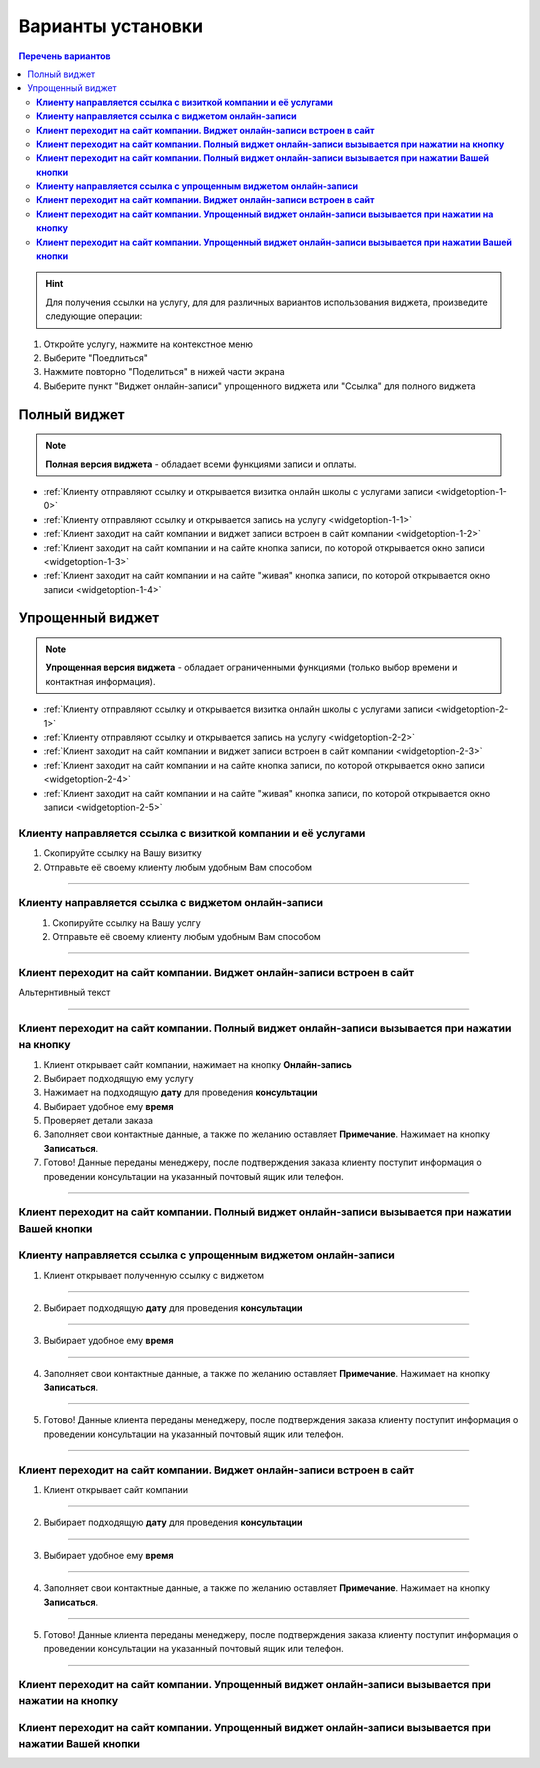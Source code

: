 Варианты установки
==================

.. contents:: Перечень вариантов
     :depth: 2

.. hint:: Для получения ссылки на услугу, для для различных вариантов использования виджета, произведите следующие операции:
1. Откройте услугу, нажмите на контекстное меню |точка|
2. Выберите "Поедлиться"
3. Нажмите повторно "Поделиться" в нижей части экрана 
4. Выберите пункт "Виджет онлайн-записи" упрощенного виджета или "Ссылка" для полного виджета

-------------
Полный виджет
-------------

.. note:: **Полная версия виджета** - обладает всеми функциями записи и оплаты.

- :ref:`Клиенту отправляют ссылку и открывается визитка онлайн школы с услугами записи <widgetoption-1-0>`
- :ref:`Клиенту отправляют ссылку и открывается запись на услугу <widgetoption-1-1>`
- :ref:`Клиент заходит на сайт компании и виджет записи встроен в сайт компании <widgetoption-1-2>`
- :ref:`Клиент заходит на сайт компании и на сайте кнопка записи, по которой открывается окно записи <widgetoption-1-3>`
- :ref:`Клиент заходит на сайт компании и на сайте "живая" кнопка записи, по которой открывается окно записи <widgetoption-1-4>`
  
.. |точка| image:: media/tochka.png
     :width: 21
     :alt: alternative text

-----------------
Упрощенный виджет
-----------------

.. note:: **Упрощенная версия виджета** - обладает ограниченными функциями (только выбор времени и контактная информация).

- :ref:`Клиенту отправляют ссылку и открывается визитка онлайн школы с услугами записи <widgetoption-2-1>`
- :ref:`Клиенту отправляют ссылку и открывается запись на услугу <widgetoption-2-2>`
- :ref:`Клиент заходит на сайт компании и виджет записи встроен в сайт компании <widgetoption-2-3>`
- :ref:`Клиент заходит на сайт компании и на сайте кнопка записи, по которой открывается окно записи <widgetoption-2-4>`
- :ref:`Клиент заходит на сайт компании и на сайте "живая" кнопка записи, по которой открывается окно записи <widgetoption-2-5>`

.. _widgetoption-1-0:

**Клиенту направляется ссылка с визиткой компании и её услугами**
~~~~~~~~~~~~~~~~~~~~~~~~~~~~~~~~~~~~~~~~~~~~~~~~~~~~~~~~~~~~~

1. Скопируйте ссылку на Вашу визитку
2. Отправьте её своему клиенту любым удобным Вам способом

-------------------------------------------------------------------

.. _widgetoption-1-1:

**Клиенту направляется ссылка с виджетом онлайн-записи**
~~~~~~~~~~~~~~~~~~~~~~~~~~~~~~~~~~~~~~~~~~~~~~~~~~~~~~~~

.. figure:: media/gif/widgetFullLink.gif
      :scale: 50%
      :align: left
      :alt: Альтернативный текст

1. Скопируйте ссылку на Вашу услгу
2. Отправьте её своему клиенту любым удобным Вам способом

-------------------------------------------------------------------

.. _widget-option-1-2:

**Клиент переходит на сайт компании. Виджет онлайн-записи встроен в сайт**
~~~~~~~~~~~~~~~~~~~~~~~~~~~~~~~~~~~~~~~~~~~~~~~~~~~~~~~~~~~~~~~~~~~~~~

Альтернтивный текст

-------------------------------------------

.. _widget-option-1-3:

**Клиент переходит на сайт компании. Полный виджет онлайн-записи вызывается при нажатии на кнопку**
~~~~~~~~~~~~~~~~~~~~~~~~~~~~~~~~~~~~~~~~~~~~~~~~~~~~~~~~~~~~~~~~~~~~~~~~~~~~~~~~~~~~~~~~~~~~~~~~~~~

.. figure:: media/gif/1-3.gif
    :scale: 45 %
    :alt: alternative text
    :align: right

1) Клиент открывает сайт компании, нажимает на кнопку **Онлайн-запись**
2) Выбирает подходящую ему услугу
3) Нажимает на подходящую **дату** для проведения **консультации**
4) Выбирает удобное ему **время**
5) Проверяет детали заказа
6) Заполняет свои контактные данные, а также по желанию оставляет **Примечание**. Нажимает на кнопку **Записаться**.
7) Готово! Данные переданы менеджеру, после подтверждения заказа клиенту поступит информация о проведении консультации на указанный почтовый ящик или телефон.

-----------------------------------------

.. _widget-option-1-4:

**Клиент переходит на сайт компании. Полный виджет онлайн-записи вызывается при нажатии Вашей кнопки**
~~~~~~~~~~~~~~~~~~~~~~~~~~~~~~~~~~~~~~~~~~~~~~~~~~~~~~~~~~~~~~~~~~~~~~~~~~~~~~~~~~~~~~~~~~~~~~~~~~~~~~~~


  
.. _widget-option-2-1:

**Клиенту направляется ссылка с упрощенным виджетом онлайн-записи**
~~~~~~~~~~~~~~~~~~~~~~~~~~~~~~~~~~~~~~~~~~~~~~~~~~~~~~~~~~~~~~~~~~~

1) Клиент открывает полученную ссылку с виджетом

.. figure:: media/images/1.1.png
    :scale: 53 %
    :alt: alternative text
    :align: center

--------------------------

2) Выбирает подходящую **дату** для проведения **консультации**

.. figure:: media/images/1.2.png
    :scale: 53 %
    :alt: alternative text
    :align: center

--------------------------

3) Выбирает удобное ему **время**

.. figure:: media/images/1.3.png
    :scale: 53 %
    :alt: alternative text
    :align: center

--------------------------

4) Заполняет свои контактные данные, а также по желанию оставляет **Примечание**. Нажимает на кнопку **Записаться**.

.. figure:: media/images/1.4.png
    :scale: 53 %
    :alt: alternative text
    :align: center

--------------------------

5) Готово! Данные клиента переданы менеджеру, после подтверждения заказа клиенту поступит информация о проведении консультации на указанный почтовый ящик или телефон.

.. figure:: media/images/1.5.png
    :scale: 53 %
    :alt: alternative text
    :align: center

--------------------------

.. _widget-option-2-2:

**Клиент переходит на сайт компании. Виджет онлайн-записи встроен в сайт**
~~~~~~~~~~~~~~~~~~~~~~~~~~~~~~~~~~~~~~~~~~~~~~~~~~~~~~~~~~~~~~~~~~~~~~~~~~

1) Клиент открывает сайт компании

.. figure:: media/images/viget2.png
    :scale: 53 %
    :alt: alternative text
    :align: center

--------------------------

2) Выбирает подходящую **дату** для проведения **консультации**

.. figure:: media/images/viget22.png
    :scale: 53 %
    :alt: alternative text
    :align: center

--------------------------

3) Выбирает удобное ему **время**

.. figure:: media/images/viget32.png
    :scale: 53 %
    :alt: alternative text
    :align: center

--------------------------

4) Заполняет свои контактные данные, а также по желанию оставляет **Примечание**. Нажимает на кнопку **Записаться**.

.. figure:: media/images/viget42.png
    :scale: 53 %
    :alt: alternative text
    :align: center

--------------------------

5) Готово! Данные клиента переданы менеджеру, после подтверждения заказа клиенту поступит информация о проведении консультации на указанный почтовый ящик или телефон.

.. figure:: media/images/viget52.png
    :scale: 53 %
    :alt: alternative text
    :align: center

--------------------------

.. _widget-option-2-3:

**Клиент переходит на сайт компании. Упрощенный виджет онлайн-записи вызывается при нажатии на кнопку**
~~~~~~~~~~~~~~~~~~~~~~~~~~~~~~~~~~~~~~~~~~~~~~~~~~~~~~~~~~~~~~~~~~~~~~~~~~~~~~~~~~~~~~~~~~~~~~~~~~~~~~~

.. _widget-option-2-4:

**Клиент переходит на сайт компании. Упрощенный виджет онлайн-записи вызывается при нажатии Вашей кнопки**
~~~~~~~~~~~~~~~~~~~~~~~~~~~~~~~~~~~~~~~~~~~~~~~~~~~~~~~~~~~~~~~~~~~~~~~~~~~~~~~~~~~~~~~~~~~~~~~~~~~~~~~~~~